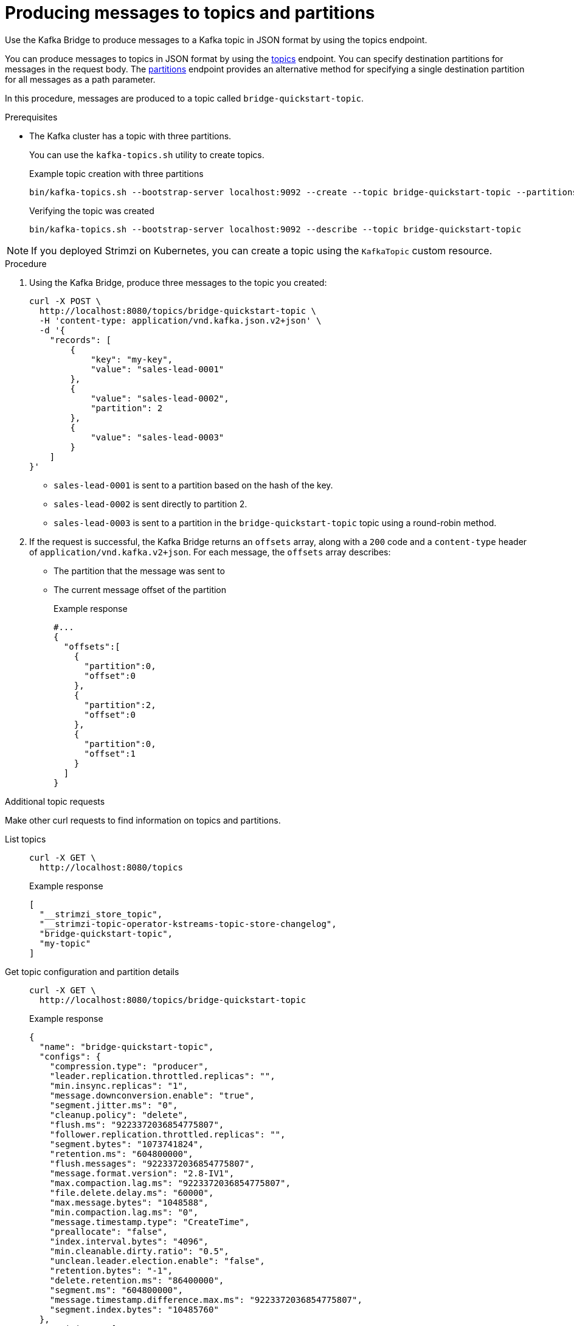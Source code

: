 // Module included in the following assemblies:
//
// assembly-kafka-bridge-quickstart.adoc

[id='proc-producing-messages-from-bridge-topics-partitions-{context}']
= Producing messages to topics and partitions

[role="_abstract"]
Use the Kafka Bridge to produce messages to a Kafka topic in JSON format by using the topics endpoint.

You can produce messages to topics in JSON format by using the xref:_send[topics] endpoint.
You can specify destination partitions for messages in the request body.
The xref:_sendtopartition[partitions] endpoint provides an alternative method for specifying a single destination partition for all messages as a path parameter.

In this procedure, messages are produced to a topic called `bridge-quickstart-topic`.

.Prerequisites

* The Kafka cluster has a topic with three partitions.
+
--
You can use the `kafka-topics.sh` utility to create topics.

.Example topic creation with three partitions
[source,shell,subs=attributes+]
----
bin/kafka-topics.sh --bootstrap-server localhost:9092 --create --topic bridge-quickstart-topic --partitions 3 --replication-factor 1
----

.Verifying the topic was created
[source,shell,subs=attributes+]
----
bin/kafka-topics.sh --bootstrap-server localhost:9092 --describe --topic bridge-quickstart-topic
----
--

NOTE: If you deployed Strimzi on Kubernetes, you can create a topic using the `KafkaTopic` custom resource.

.Procedure

. Using the Kafka Bridge, produce three messages to the topic you created:
+
[source,curl,subs=attributes+]
----
curl -X POST \
  http://localhost:8080/topics/bridge-quickstart-topic \
  -H 'content-type: application/vnd.kafka.json.v2+json' \
  -d '{
    "records": [
        {
            "key": "my-key",
            "value": "sales-lead-0001"
        },
        {
            "value": "sales-lead-0002",
            "partition": 2
        },
        {
            "value": "sales-lead-0003"
        }
    ]
}'
----
+
* `sales-lead-0001` is sent to a partition based on the hash of the key.
* `sales-lead-0002` is sent directly to partition 2.
* `sales-lead-0003` is sent to a partition in the `bridge-quickstart-topic` topic using a round-robin method.

. If the request is successful, the Kafka Bridge returns an `offsets` array, along with a `200` code and a `content-type` header of `application/vnd.kafka.v2+json`. For each message, the `offsets` array describes:
+
* The partition that the message was sent to
* The current message offset of the partition
+
.Example response

[source,json,subs=attributes+]
----
#...
{
  "offsets":[
    {
      "partition":0,
      "offset":0
    },
    {
      "partition":2,
      "offset":0
    },
    {
      "partition":0,
      "offset":1
    }
  ]
}
----

.Additional topic requests

Make other curl requests to find information on topics and partitions.

List topics::
+
--
[source,curl]
----
curl -X GET \
  http://localhost:8080/topics
----

.Example response
[source,json]
----
[
  "__strimzi_store_topic",
  "__strimzi-topic-operator-kstreams-topic-store-changelog",
  "bridge-quickstart-topic",
  "my-topic"
]
----
--

Get topic configuration and partition details::
+
--
[source,curl,subs=attributes+]
----
curl -X GET \
  http://localhost:8080/topics/bridge-quickstart-topic
----

.Example response
[source,json]
----
{
  "name": "bridge-quickstart-topic",
  "configs": {
    "compression.type": "producer",
    "leader.replication.throttled.replicas": "",
    "min.insync.replicas": "1",
    "message.downconversion.enable": "true",
    "segment.jitter.ms": "0",
    "cleanup.policy": "delete",
    "flush.ms": "9223372036854775807",
    "follower.replication.throttled.replicas": "",
    "segment.bytes": "1073741824",
    "retention.ms": "604800000",
    "flush.messages": "9223372036854775807",
    "message.format.version": "2.8-IV1",
    "max.compaction.lag.ms": "9223372036854775807",
    "file.delete.delay.ms": "60000",
    "max.message.bytes": "1048588",
    "min.compaction.lag.ms": "0",
    "message.timestamp.type": "CreateTime",
    "preallocate": "false",
    "index.interval.bytes": "4096",
    "min.cleanable.dirty.ratio": "0.5",
    "unclean.leader.election.enable": "false",
    "retention.bytes": "-1",
    "delete.retention.ms": "86400000",
    "segment.ms": "604800000",
    "message.timestamp.difference.max.ms": "9223372036854775807",
    "segment.index.bytes": "10485760"
  },
  "partitions": [
    {
      "partition": 0,
      "leader": 0,
      "replicas": [
        {
          "broker": 0,
          "leader": true,
          "in_sync": true
        },
        {
          "broker": 1,
          "leader": false,
          "in_sync": true
        },
        {
          "broker": 2,
          "leader": false,
          "in_sync": true
        }
      ]
    },
    {
      "partition": 1,
      "leader": 2,
      "replicas": [
        {
          "broker": 2,
          "leader": true,
          "in_sync": true
        },
        {
          "broker": 0,
          "leader": false,
          "in_sync": true
        },
        {
          "broker": 1,
          "leader": false,
          "in_sync": true
        }
      ]
    },
    {
      "partition": 2,
      "leader": 1,
      "replicas": [
        {
          "broker": 1,
          "leader": true,
          "in_sync": true
        },
        {
          "broker": 2,
          "leader": false,
          "in_sync": true
        },
        {
          "broker": 0,
          "leader": false,
          "in_sync": true
        }
      ]
    }
  ]
}
----
--

List the partitions of a specific topic::
+
--
[source,curl,subs=attributes+]
----
curl -X GET \
  http://localhost:8080/topics/bridge-quickstart-topic/partitions
----

.Example response
[source,json]
----
[
  {
    "partition": 0,
    "leader": 0,
    "replicas": [
      {
        "broker": 0,
        "leader": true,
        "in_sync": true
      },
      {
        "broker": 1,
        "leader": false,
        "in_sync": true
      },
      {
        "broker": 2,
        "leader": false,
        "in_sync": true
      }
    ]
  },
  {
    "partition": 1,
    "leader": 2,
    "replicas": [
      {
        "broker": 2,
        "leader": true,
        "in_sync": true
      },
      {
        "broker": 0,
        "leader": false,
        "in_sync": true
      },
      {
        "broker": 1,
        "leader": false,
        "in_sync": true
      }
    ]
  },
  {
    "partition": 2,
    "leader": 1,
    "replicas": [
      {
        "broker": 1,
        "leader": true,
        "in_sync": true
      },
      {
        "broker": 2,
        "leader": false,
        "in_sync": true
      },
      {
        "broker": 0,
        "leader": false,
        "in_sync": true
      }
    ]
  }
]
----
--

List the details of a specific topic partition::
+
--
[source,curl,subs=attributes+]
----
curl -X GET \
  http://localhost:8080/topics/bridge-quickstart-topic/partitions/0
----

.Example response
[source,json]
----
{
  "partition": 0,
  "leader": 0,
  "replicas": [
    {
      "broker": 0,
      "leader": true,
      "in_sync": true
    },
    {
      "broker": 1,
      "leader": false,
      "in_sync": true
    },
    {
      "broker": 2,
      "leader": false,
      "in_sync": true
    }
  ]
}
----
--

List the offsets of a specific topic partition::
+
--
[source,curl,subs=attributes+]
----
curl -X GET \
  http://localhost:8080/topics/bridge-quickstart-topic/partitions/0/offsets
----

.Example response
[source,json]
----
{
  "beginning_offset": 0,
  "end_offset": 1
}
----
--

.What to do next

After producing messages to topics and partitions, xref:proc-creating-kafka-bridge-consumer-{context}[create a Kafka Bridge consumer].

[role="_additional-resources"]
.Additional resources

* xref:_send[POST /topics/{topicname}]
* xref:_sendtopartition[POST /topics/{topicname}/partitions/{partitionid}]
